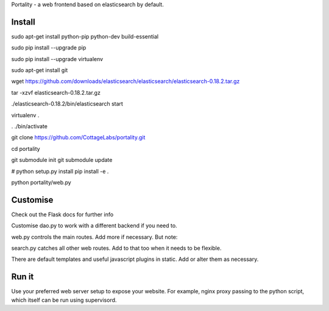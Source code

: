 Portality - a web frontend based on elasticsearch by default.


Install
=======

sudo apt-get install python-pip python-dev build-essential

sudo pip install --upgrade pip

sudo pip install --upgrade virtualenv

sudo apt-get install git

wget https://github.com/downloads/elasticsearch/elasticsearch/elasticsearch-0.18.2.tar.gz

tar -xzvf elasticsearch-0.18.2.tar.gz

./elasticsearch-0.18.2/bin/elasticsearch start

virtualenv .

. ./bin/activate

git clone https://github.com/CottageLabs/portality.git

cd portality

git submodule init
git submodule update

# python setup.py install
pip install -e .

python portality/web.py


Customise
=========

Check out the Flask docs for further info

Customise dao.py to work with a different backend if you need to.

web.py controls the main routes. Add more if necessary. But note:

search.py catches all other web routes. Add to that too when it needs to be flexible.

There are default templates and useful javascript plugins in static. Add or alter 
them as necessary.


Run it
======

Use your preferred web server setup to expose your website. For example, nginx
proxy passing to the python script, which itself can be run using supervisord.


